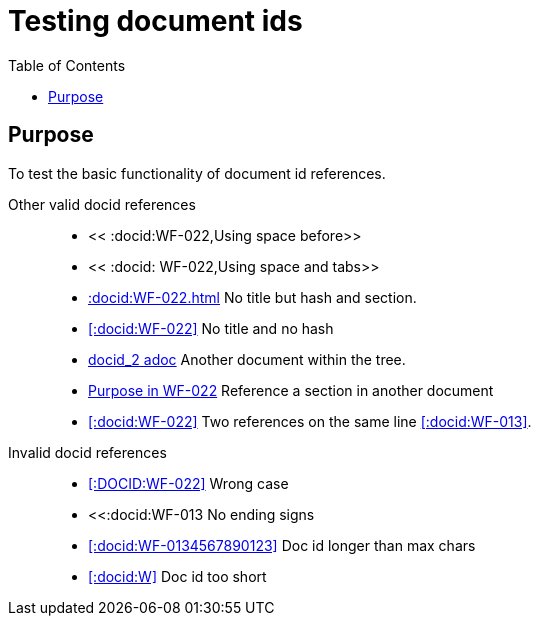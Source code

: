 = Testing document ids
:toc:
:docid: WF-013

== Purpose

To test the basic functionality of document id references.

Other valid docid references::

  * << :docid:WF-022,Using space before>>
  * << :docid: WF-022,Using space and tabs>>
  * <<:docid:WF-022#Testing Document ids>> No title but hash and section.
  * <<:docid:WF-022>> No title and no hash
  * <<:docid:WF-022,docid_2 adoc>> Another document within the tree.
  * <<:docid:WF-022#Purpose, Purpose in WF-022>> Reference a section in another document
  * <<:docid:WF-022>> Two references on the same line <<:docid:WF-013>>.

Invalid docid references::

 * <<:DOCID:WF-022>> Wrong case
 * <<:docid:WF-013 No ending signs
 * <<:docid:WF-0134567890123>> Doc id longer than max chars
 * <<:docid:W>> Doc id too short
